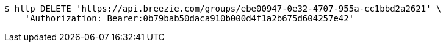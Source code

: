 [source,bash]
----
$ http DELETE 'https://api.breezie.com/groups/ebe00947-0e32-4707-955a-cc1bbd2a2621' \
    'Authorization: Bearer:0b79bab50daca910b000d4f1a2b675d604257e42'
----